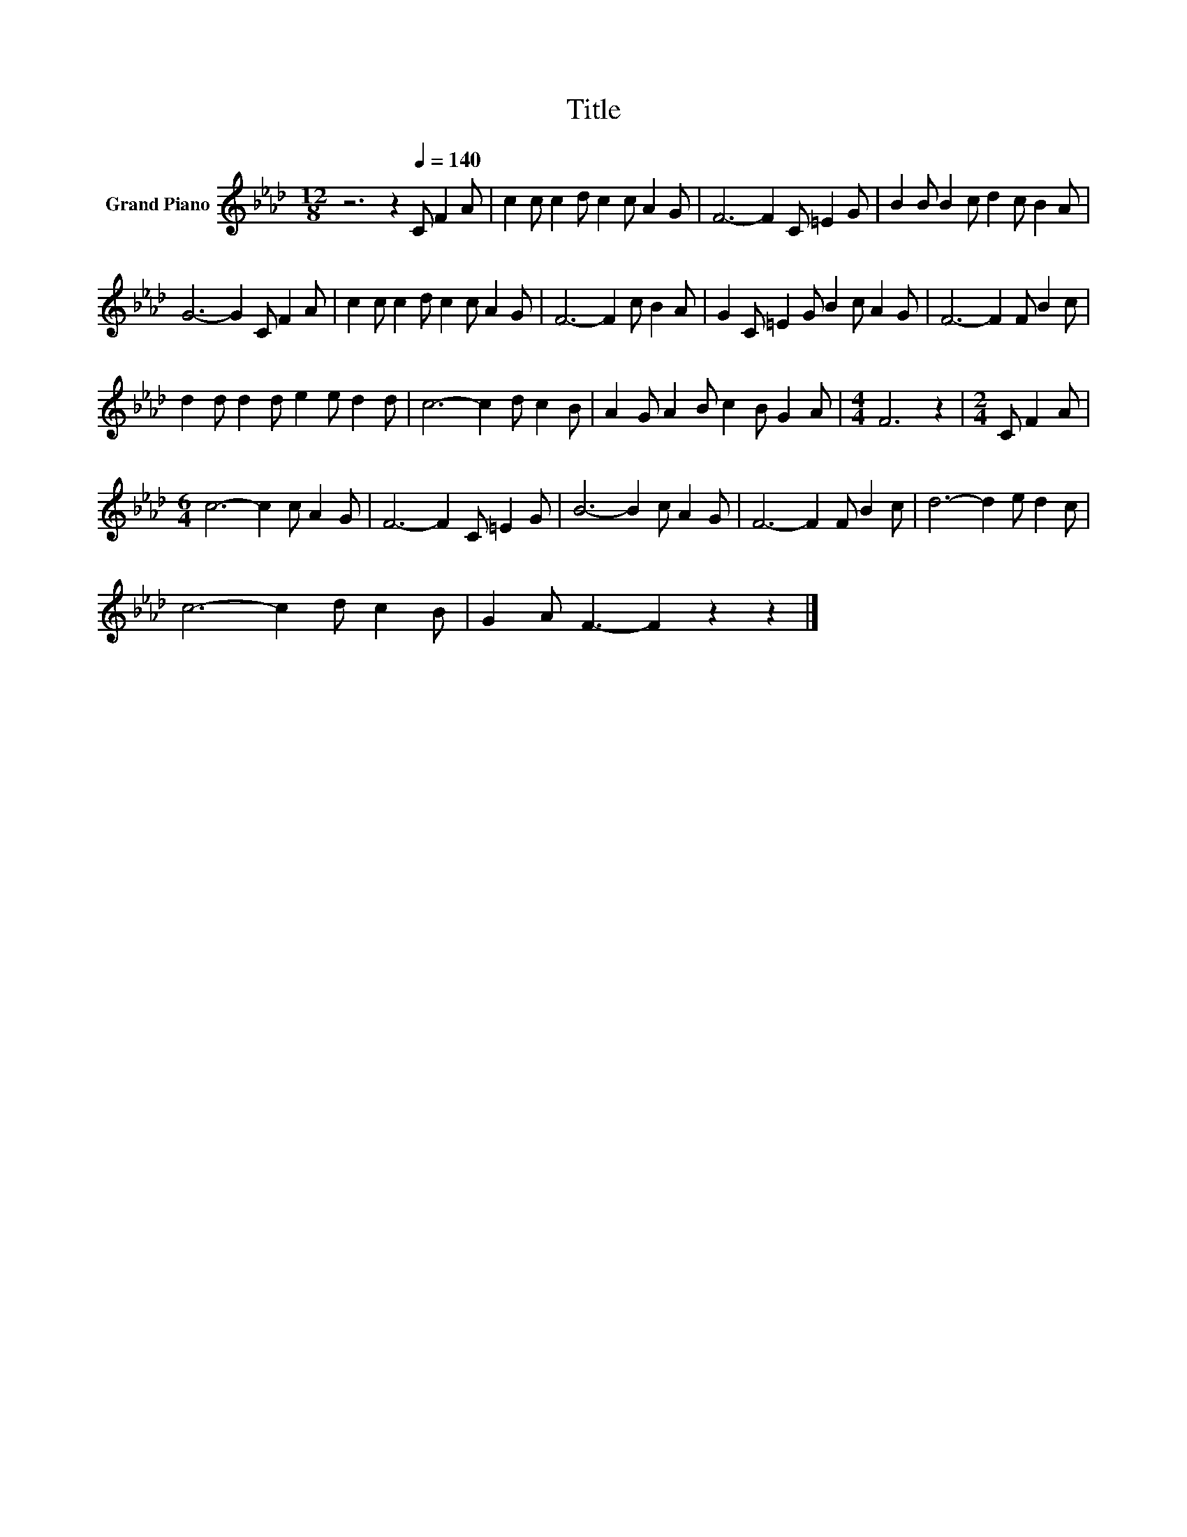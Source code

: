 X:1
T:Title
L:1/8
M:12/8
K:Ab
V:1 treble nm="Grand Piano"
V:1
 z6 z2[Q:1/4=140] C F2 A | c2 c c2 d c2 c A2 G | F6- F2 C =E2 G | B2 B B2 c d2 c B2 A | %4
 G6- G2 C F2 A | c2 c c2 d c2 c A2 G | F6- F2 c B2 A | G2 C =E2 G B2 c A2 G | F6- F2 F B2 c | %9
 d2 d d2 d e2 e d2 d | c6- c2 d c2 B | A2 G A2 B c2 B G2 A |[M:4/4] F6 z2 |[M:2/4] C F2 A | %14
[M:6/4] c6- c2 c A2 G | F6- F2 C =E2 G | B6- B2 c A2 G | F6- F2 F B2 c | d6- d2 e d2 c | %19
 c6- c2 d c2 B | G2 A F3- F2 z2 z2 |] %21

